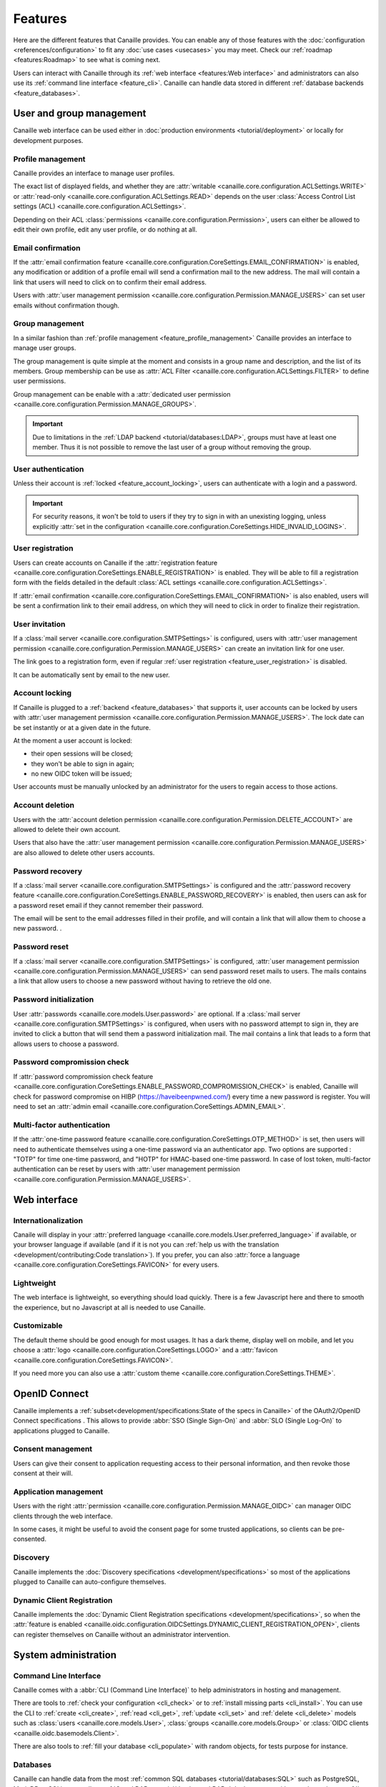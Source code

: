 .. This page should list the functional perimiter of Canaille,
   without mentioning too much technical details. We should avoid giving
   explicit configuration parameters for instance. However, we should put as
   much links to other sections of the documentation as possible.

   TODO: replace 'users with user management permission' by 'administrators'?

Features
########

Here are the different features that Canaille provides.
You can enable any of those features with the :doc:`configuration <references/configuration>` to fit any :doc:`use cases <usecases>` you may meet.
Check our  :ref:`roadmap <features:Roadmap>` to see what is coming next.

Users can interact with Canaille through its :ref:`web interface <features:Web interface>` and administrators can also use its :ref:`command line interface <feature_cli>`.
Canaille can handle data stored in different :ref:`database backends <feature_databases>`.

User and group management
*************************

Canaille web interface can be used either in :doc:`production environments <tutorial/deployment>` or locally for development purposes.

.. _feature_profile_management:

Profile management
==================

.. image:: _static/profile.webp
   :width: 200px
   :alt: Profile
   :align: right

Canaille provides an interface to manage user profiles.

The exact list of displayed fields, and whether they are :attr:`writable <canaille.core.configuration.ACLSettings.WRITE>` or :attr:`read-only <canaille.core.configuration.ACLSettings.READ>` depends on the user :class:`Access Control List settings (ACL) <canaille.core.configuration.ACLSettings>`.

Depending on their ACL :class:`permissions <canaille.core.configuration.Permission>`, users can either be allowed to edit their own profile, edit any user profile, or do nothing at all.

.. _feature_email_confirmation:

Email confirmation
==================

If the :attr:`email confirmation feature <canaille.core.configuration.CoreSettings.EMAIL_CONFIRMATION>` is enabled, any modification or addition of a profile email will send a confirmation mail to the new address. The mail will contain a link that users will need to click on to confirm their email address.

Users with :attr:`user management permission <canaille.core.configuration.Permission.MANAGE_USERS>` can set user emails without confirmation though.

.. _feature_group_management:

Group management
================

.. image:: _static/group-edition.webp
   :width: 200px
   :alt: Group edition
   :align: right

In a similar fashion than :ref:`profile management <feature_profile_management>` Canaille provides an interface to manage user groups.

The group management is quite simple at the moment and consists in a group name and description, and the list of its members.
Group membership can be use as :attr:`ACL Filter <canaille.core.configuration.ACLSettings.FILTER>` to define user permissions.

.. todo::
   At the moment adding an user to a group can only be achieved by the user settings page, but we are :issue:`working to improve this <192>`.

Group management can be enable with a :attr:`dedicated user permission <canaille.core.configuration.Permission.MANAGE_GROUPS>`.

.. important::
   Due to limitations in the :ref:`LDAP backend <tutorial/databases:LDAP>`, groups must have at least one member.
   Thus it is not possible to remove the last user of a group without removing the group.

.. _feature_user_authentication:

User authentication
===================

Unless their account is :ref:`locked <feature_account_locking>`, users can authenticate with a login and a password.

.. important::

   For security reasons, it won't be told to users if they try to sign in with an unexisting logging, unless explicitly :attr:`set in the configuration <canaille.core.configuration.CoreSettings.HIDE_INVALID_LOGINS>`.

.. todo:: :ref:`LDAP backend <tutorial/databases:LDAP>` users can define which :class:`user field <canaille.core.models.User>` should be used as the login (such as :attr:`~canaille.core.models.User.user_name` or :attr:`~canaille.core.models.User.emails`) using a :attr:`configuration parameter <canaille.backends.ldap.configuration.LDAPSettings.USER_FILTER>`, but other backends can only login using :attr:`~canaille.core.models.User.user_name`. We are :issue:`working to improve this <196>`.

.. _feature_user_registration:

User registration
=================

Users can create accounts on Canaille if the :attr:`registration feature <canaille.core.configuration.CoreSettings.ENABLE_REGISTRATION>` is enabled. They will be able to fill a registration form with the fields detailed in the default :class:`ACL settings <canaille.core.configuration.ACLSettings>`.

If :attr:`email confirmation <canaille.core.configuration.CoreSettings.EMAIL_CONFIRMATION>` is also enabled, users will be sent a confirmation link to their email address, on which they will need to click in order to finalize their registration.

.. _feature_user_invitation:

User invitation
===============

.. image:: _static/user-invite.webp
   :width: 200px
   :alt: User invitation
   :align: right

If a :class:`mail server <canaille.core.configuration.SMTPSettings>` is configured, users with :attr:`user management permission <canaille.core.configuration.Permission.MANAGE_USERS>` can create an invitation link for one user.

The link goes to a registration form, even if regular :ref:`user registration <feature_user_registration>` is disabled.

It can be automatically sent by email to the new user.

.. _feature_account_locking:

Account locking
===============

If Canaille is plugged to a :ref:`backend <feature_databases>` that supports it, user accounts can be locked by users with :attr:`user management permission <canaille.core.configuration.Permission.MANAGE_USERS>`.
The lock date can be set instantly or at a given date in the future.

At the moment a user account is locked:

- their open sessions will be closed;
- they won't be able to sign in again;
- no new OIDC token will be issued;

User accounts must be manually unlocked by an administrator for the users to regain access to those actions.

.. _feature_account_deletion:

Account deletion
================

Users with the :attr:`account deletion permission <canaille.core.configuration.Permission.DELETE_ACCOUNT>` are allowed to delete their own account.

Users that also have the :attr:`user management permission <canaille.core.configuration.Permission.MANAGE_USERS>` are also allowed to delete other users accounts.

.. _feature_password_recovery:

Password recovery
=================

.. image:: _static/password-recovery.webp
   :width: 200px
   :alt: Group edition
   :align: right

If a :class:`mail server <canaille.core.configuration.SMTPSettings>` is configured and the :attr:`password recovery feature <canaille.core.configuration.CoreSettings.ENABLE_PASSWORD_RECOVERY>` is enabled, then users can ask for a password reset email if they cannot remember their password.

The email will be sent to the email addresses filled in their profile, and will contain a link that will allow them to choose a new password. .

.. todo::

    Check that password recovery is disabled on locked accounts.

.. _feature_password_reset:

Password reset
==============

If a :class:`mail server <canaille.core.configuration.SMTPSettings>` is configured, :attr:`user management permission <canaille.core.configuration.Permission.MANAGE_USERS>` can send password reset mails to users.
The mails contains a link that allow users to choose a new password without having to retrieve the old one.

.. _feature_password_initialization:

Password initialization
=======================

User :attr:`passwords <canaille.core.models.User.password>` are optional.
If a :class:`mail server <canaille.core.configuration.SMTPSettings>` is configured, when users with no password attempt to sign in, they are invited to click a button that will send them a password initialization mail.
The mail contains a link that leads to a form that allows users to choose a password.

.. _feature_password_compromission_check:

Password compromission check
============================

If :attr:`password compromission check feature <canaille.core.configuration.CoreSettings.ENABLE_PASSWORD_COMPROMISSION_CHECK>` is enabled, Canaille will check for password compromise on HIBP (https://haveibeenpwned.com/) every time a new password is register. You will need to set an :attr:`admin email <canaille.core.configuration.CoreSettings.ADMIN_EMAIL>`.

.. _feature_multi_factor_authentication:

Multi-factor authentication
==============

If the :attr:`one-time password feature <canaille.core.configuration.CoreSettings.OTP_METHOD>` is set, then users will need to authenticate themselves using a one-time password via an authenticator app.
Two options are supported : "TOTP" for time one-time password, and "HOTP" for HMAC-based one-time password.
In case of lost token, multi-factor authentication can be reset by users with :attr:`user management permission <canaille.core.configuration.Permission.MANAGE_USERS>`.

Web interface
*************

.. _feature_i18n:

Internationalization
====================

.. image:: https://hosted.weblate.org/widgets/canaille/-/canaille/multi-blue.svg
   :alt: Translation state
   :align: right
   :width: 600px

Canaile will display in your :attr:`preferred language <canaille.core.models.User.preferred_language>` if available, or your browser language if available (and if it is not you can :ref:`help us with the translation <development/contributing:Code translation>`).
If you prefer, you can also :attr:`force a language <canaille.core.configuration.CoreSettings.FAVICON>` for every users.

.. _feature_ui:

Lightweight
===========

The web interface is lightweight, so everything should load quickly.
There is a few Javascript here and there to smooth the experience, but no Javascript at all is needed to use Canaille.

Customizable
============

The default theme should be good enough for most usages.
It has a dark theme, display well on mobile, and let you choose a :attr:`logo <canaille.core.configuration.CoreSettings.LOGO>` and a :attr:`favicon <canaille.core.configuration.CoreSettings.FAVICON>`.

If you need more you can also use a :attr:`custom theme <canaille.core.configuration.CoreSettings.THEME>`.

.. _feature_oidc:

OpenID Connect
**************

Canaille implements a :ref:`subset<development/specifications:State of the specs in Canaille>` of the OAuth2/OpenID Connect specifications .
This allows to provide :abbr:`SSO (Single Sign-On)` and :abbr:`SLO (Single Log-On)` to applications plugged to Canaille.

Consent management
==================

.. image:: _static/consent.webp
   :width: 200px
   :alt: Profile
   :align: right


Users can give their consent to application requesting access to their personal information,
and then revoke those consent at their will.

Application management
======================

Users with the right :attr:`permission <canaille.core.configuration.Permission.MANAGE_OIDC>` can manager OIDC clients through the web interface.

In some cases, it might be useful to avoid the consent page for some trusted applications, so clients can be pre-consented.

Discovery
=========

Canaille implements the :doc:`Discovery specifications <development/specifications>` so most of the applications plugged to Canaille can auto-configure themselves.

Dynamic Client Registration
===========================

Canaille implements the :doc:`Dynamic Client Registration specifications <development/specifications>`, so when the :attr:`feature is enabled <canaille.oidc.configuration.OIDCSettings.DYNAMIC_CLIENT_REGISTRATION_OPEN>`, clients can register themselves on Canaille without an administrator intervention.

System administration
*********************

.. _feature_cli:

Command Line Interface
======================

Canaille comes with a :abbr:`CLI (Command Line Interface)` to help administrators in hosting and management.

There are tools to :ref:`check your configuration <cli_check>` or to :ref:`install missing parts <cli_install>`.
You can use the CLI to :ref:`create <cli_create>`, :ref:`read <cli_get>`, :ref:`update <cli_set>` and :ref:`delete <cli_delete>` models such as :class:`users <canaille.core.models.User>`, :class:`groups <canaille.core.models.Group>` or  :class:`OIDC clients <canaille.oidc.basemodels.Client>`.

There are also tools to :ref:`fill your database <cli_populate>` with random objects, for tests purpose for instance.

.. _feature_databases:

Databases
=========

Canaille can handle data from the most :ref:`common SQL databases <tutorial/databases:SQL>` such as PostgreSQL, MariaDB or SQLite, as well as :ref:`OpenLDAP <tutorial/databases:LDAP>`.
It also comes with a no-dependency :ref:`in-memory database <tutorial/databases:Memory>` that can be used in unit tests suites.

.. _feature_logging:

Logging
=======

Canaille writes :attr:`logs <canaille.core.configuration.CoreSettings.LOGGING>` for every important event happening, to help administrators understand what is going on and debug funky situations.

The following security events are logged with the log level "security" for easy retrieval :

- Authentication attempt
- Password update
- Email update
- Forgotten password mail sent to user
- Token emission
- Token refresh
- Token revokation
- New consent given for client application
- Consent revokation

.. _feature_development:

Development and testing tool
****************************

.. _feature_testing:

Unit-testing tool
=================

Thanks to its lightweight :ref:`in-memory database <tutorial/databases:Memory>` and its curated :ref:`dependency list <tutorial/install:Get the code>`, Canaille can be used in the unit test suite of your application, so you can check how it behaves against a real world OpenID Connect server. If you work with python you might want to check :doc:`pytest-iam:index`.

Development server
==================

It can also being launched in your development environment, if you find that launching a Keycloak in a Docker container is too heavy for your little web application.

.. _feature_ci:

Continuous Integration tools
============================

It also fits well in continuous integration scenarios. Thanks to its :ref:`CLI <feature_cli>`, you can prepare data in Canaille, let your application interact with it, and then check the side effects.

Roadmap
*******

Bêta version
============

To go out of the current Alpha version we want to achieve the following tasks:

- :issue:`Configuration validation using pydantic <138>`

Stable version
==============

Before we push Canaille in stable version we want to achieve the following tasks:

Security
--------

- :issue:`Password hashing configuration <175>`
- :issue:`Authentication logging policy <177>`
- :issue:`Intruder lockout <173>`
- :issue:`Password expiry policy <176>`
- :issue:`Multi-factor authentication: Email <47>`
- :issue:`Multi-factor authentication: SMS <47>`
- :issue:`Multi-factor authentication: OTP <47>`

Packaging
---------

- :issue:`Nix package <190>`
- :issue:`Docker / OCI package <59>`

And beyond
==========

- :issue:`OpenID Connect certification <182>`
- :issue:`SCIM support <116>`
